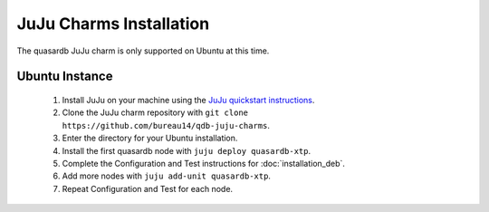 
JuJu Charms Installation
========================

The quasardb JuJu charm is only supported on Ubuntu at this time.


Ubuntu Instance
---------------

 #. Install JuJu on your machine using the `JuJu quickstart instructions <https://jujucharms.com/docs/stable/getting-started>`_.
 #. Clone the JuJu charm repository with ``git clone https://github.com/bureau14/qdb-juju-charms``.
 #. Enter the directory for your Ubuntu installation.
 #. Install the first quasardb node with ``juju deploy quasardb-xtp``.
 #. Complete the Configuration and Test instructions for :doc:`installation_deb`.
 #. Add more nodes with ``juju add-unit quasardb-xtp``.
 #. Repeat Configuration and Test for each node.